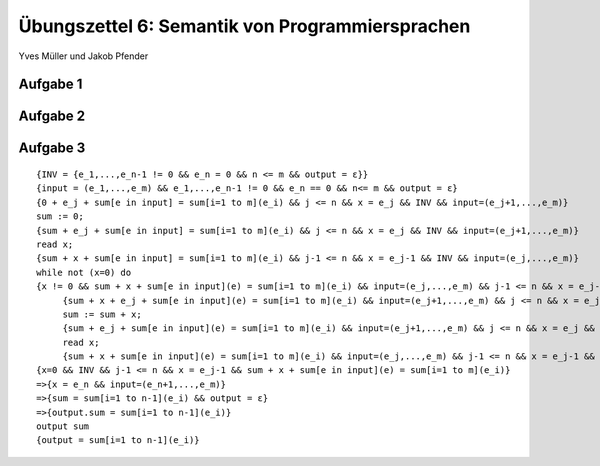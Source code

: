 Übungszettel 6: Semantik von Programmiersprachen
================================================
Yves Müller und Jakob Pfender

Aufgabe 1
---------

Aufgabe 2
---------

Aufgabe 3
---------

::

   {INV = {e_1,...,e_n-1 != 0 && e_n = 0 && n <= m && output = ε}}
   {input = (e_1,...,e_m) && e_1,...,e_n-1 != 0 && e_n == 0 && n<= m && output = ε}
   {0 + e_j + sum[e in input] = sum[i=1 to m](e_i) && j <= n && x = e_j && INV && input=(e_j+1,...,e_m)}
   sum := 0;
   {sum + e_j + sum[e in input] = sum[i=1 to m](e_i) && j <= n && x = e_j && INV && input=(e_j+1,...,e_m)}
   read x;
   {sum + x + sum[e in input] = sum[i=1 to m](e_i) && j-1 <= n && x = e_j-1 && INV && input=(e_j,...,e_m)}
   while not (x=0) do
   {x != 0 && sum + x + sum[e in input](e) = sum[i=1 to m](e_i) && input=(e_j,...,e_m) && j-1 <= n && x = e_j-1 && INV}
        {sum + x + e_j + sum[e in input](e) = sum[i=1 to m](e_i) && input=(e_j+1,...,e_m) && j <= n && x = e_j && INV}
        sum := sum + x;
        {sum + e_j + sum[e in input](e) = sum[i=1 to m](e_i) && input=(e_j+1,...,e_m) && j <= n && x = e_j && INV}
        read x;
        {sum + x + sum[e in input](e) = sum[i=1 to m](e_i) && input=(e_j,...,e_m) && j-1 <= n && x = e_j-1 && INV}
   {x=0 && INV && j-1 <= n && x = e_j-1 && sum + x + sum[e in input](e) = sum[i=1 to m](e_i)}
   =>{x = e_n && input=(e_n+1,...,e_m)}
   =>{sum = sum[i=1 to n-1](e_i) && output = ε}
   =>{output.sum = sum[i=1 to n-1](e_i)}
   output sum
   {output = sum[i=1 to n-1](e_i)}
